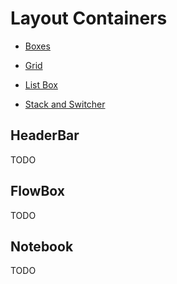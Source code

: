* Layout Containers

+ [[file:1-boxes.org][Boxes]]

+ [[file:2-grid.org][Grid]]

+ [[file:3-list-box.org][List Box]]

+ [[file:4-stack-and-stack-switcher.org][Stack and Switcher]]

** HeaderBar
TODO
** FlowBox
TODO
** Notebook
TODO
